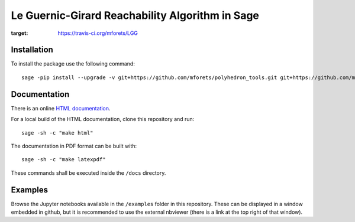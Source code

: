 ======================================================
Le Guernic-Girard Reachability Algorithm in Sage
======================================================

.. image:: https://api.travis-ci.org/mforets/LGG.svg
:target: https://travis-ci.org/mforets/LGG

Installation
~~~~~~~~~~~~

To install the package use the following command::

   sage -pip install --upgrade -v git+https://github.com/mforets/polyhedron_tools.git git+https://github.com/mforets/LGG.git

Documentation
~~~~~~~~~~~~~

There is an online `HTML documentation <http://mforets.github.io/LGG/doc/html/>`_.

For a local build of the HTML documentation, clone this repository and run::

   sage -sh -c "make html"

The documentation in PDF format can be built with::

   sage -sh -c "make latexpdf"

These commands shall be executed inside the ``/docs`` directory.

Examples
~~~~~~~~

Browse the Jupyter notebooks available in the ``/examples`` folder in this repository. These can be displayed in a window embedded in github, but it is recommended to use the external nbviewer (there is a link at the top right of that window).
